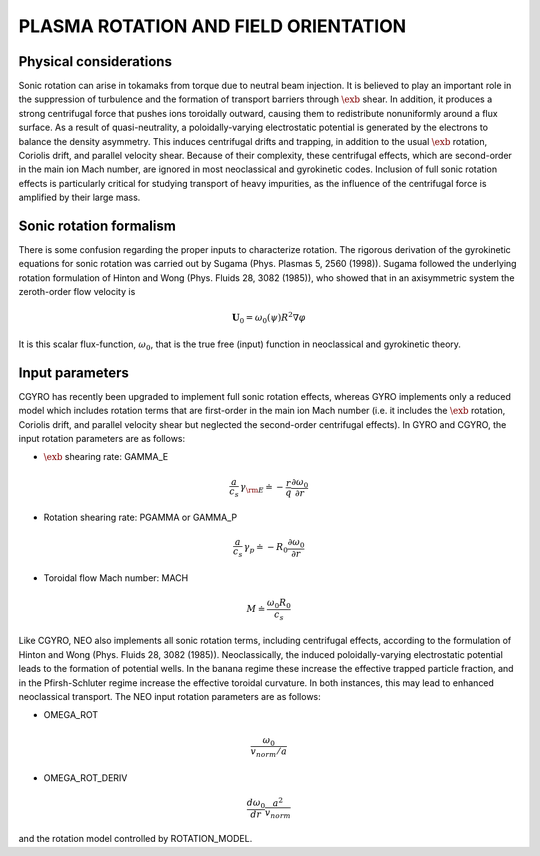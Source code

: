 PLASMA ROTATION AND FIELD ORIENTATION
=====================================

.. |exb| mathmacro:: \mathbf{E}\times\mathbf{B}

Physical considerations
-----------------------

Sonic rotation can arise in tokamaks from torque due to neutral beam injection.  It is
believed to play an important role in the suppression of turbulence and the formation of
transport barriers through :math:`\exb` shear.  In addition, it
produces a strong centrifugal force that pushes ions toroidally outward, causing them to
redistribute nonuniformly around a flux surface.  As a result of quasi-neutrality, a
poloidally-varying electrostatic potential is generated by the electrons to balance the
density asymmetry.  This induces centrifugal drifts and trapping, in addition to the usual
:math:`\exb` rotation, Coriolis drift, and parallel velocity shear.
Because of their complexity, these centrifugal effects, which are second-order in the main
ion Mach number, are ignored in most neoclassical and gyrokinetic codes.  Inclusion of full
sonic rotation effects is particularly critical for studying transport of heavy impurities,
as the influence of the centrifugal force is amplified by their large mass.

Sonic rotation formalism
------------------------

There is some confusion regarding the proper inputs to characterize rotation.  The rigorous
derivation of the gyrokinetic equations for sonic rotation was carried out by Sugama (Phys.
Plasmas 5, 2560 (1998)).  Sugama followed the underlying rotation formulation of Hinton
and Wong (Phys. Fluids 28, 3082 (1985)), who showed that in an axisymmetric system the
zeroth-order flow velocity is

.. math::

   \mathbf{U}_0 = \omega_0(\psi) R^2 \nabla \varphi

It is this scalar flux-function, :math:`\omega_0`, that is the true free (input) function in
neoclassical and gyrokinetic theory.

Input parameters
----------------

CGYRO has recently been upgraded to implement full sonic rotation effects, whereas GYRO implements
only a reduced model which includes rotation terms that are first-order in the main ion Mach number
(i.e. it includes the :math:`\exb` rotation, Coriolis drift, and parallel velocity shear but neglected
the second-order centrifugal effects).  In GYRO and CGYRO, the input rotation parameters are as follows:

- :math:`\exb` shearing rate: GAMMA_E

.. math::

    \frac{a}{c_s} \, \gamma_{\rm E} \doteq -\frac{r}{q}\frac{\partial \omega_{0}}{\partial r}

- Rotation shearing rate: PGAMMA or GAMMA_P

.. math::

   \frac{a}{c_s} \, \gamma_p \doteq -R_0\frac{\partial \omega_{0}}{\partial r}

- Toroidal flow Mach number: MACH

.. math::

   M \doteq \frac{\omega_0 R_0}{c_s}

Like CGYRO, NEO also implements all sonic rotation terms, including centrifugal effects,
according to the formulation of Hinton and Wong (Phys. Fluids 28, 3082 (1985)).  Neoclassically,
the induced poloidally-varying electrostatic potential leads to the formation of potential wells.
In the banana regime these increase the effective trapped particle fraction, and in the
Pfirsh-Schluter regime increase the effective toroidal curvature.  In both instances, this
may lead to enhanced neoclassical transport.  The NEO input rotation parameters are as follows:

- OMEGA_ROT

.. math::

   \frac{\omega_{0}}{v_{norm}/a} 

- OMEGA_ROT_DERIV

.. math::

   \frac{d \omega_{0}}{dr} \frac{a^{2}}{v_{norm}} 

and the rotation model controlled by ROTATION_MODEL.
